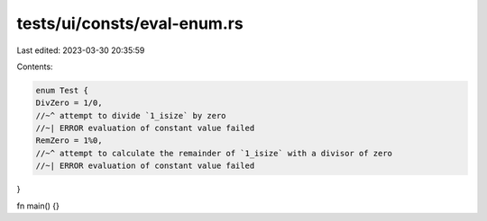tests/ui/consts/eval-enum.rs
============================

Last edited: 2023-03-30 20:35:59

Contents:

.. code-block:: rs

    enum Test {
    DivZero = 1/0,
    //~^ attempt to divide `1_isize` by zero
    //~| ERROR evaluation of constant value failed
    RemZero = 1%0,
    //~^ attempt to calculate the remainder of `1_isize` with a divisor of zero
    //~| ERROR evaluation of constant value failed
}

fn main() {}


